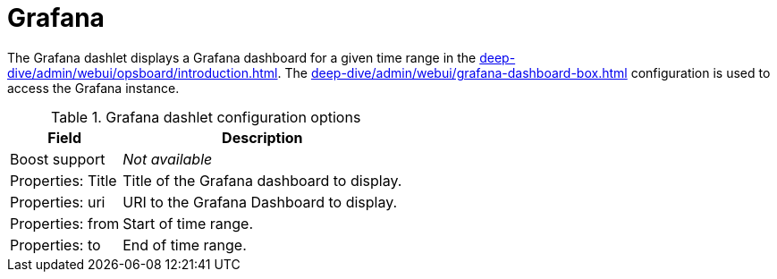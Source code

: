 
= Grafana

The Grafana dashlet displays a Grafana dashboard for a given time range in the xref:deep-dive/admin/webui/opsboard/introduction.adoc[].
The xref:deep-dive/admin/webui/grafana-dashboard-box.adoc[] configuration is used to access the Grafana instance.

.Grafana dashlet configuration options
[options="autowidth"]
|===
| Field | Description

| Boost support
| _Not available_

| Properties: Title
| Title of the Grafana dashboard to display.

| Properties: uri
| URI to the Grafana Dashboard to display.

| Properties: from
| Start of time range.

| Properties: to
| End of time range.
|===

